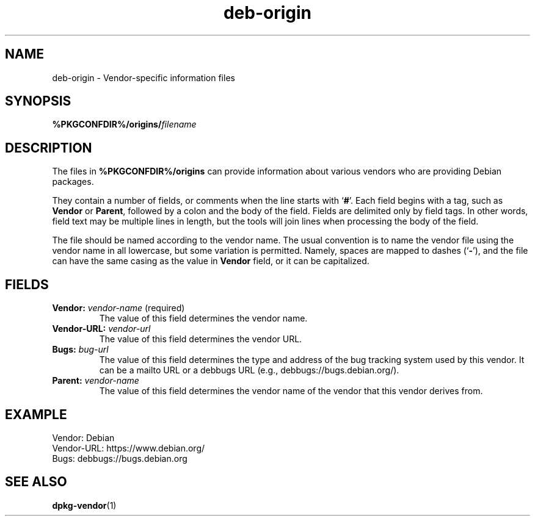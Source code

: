 .\" dpkg manual page - deb-origin(5)
.\"
.\" Copyright © 2011 Matt Kraai <kraai@ftbfs.org>
.\" Copyright © 2011 Guillem Jover <guillem@debian.org>
.\"
.\" This is free software; you can redistribute it and/or modify
.\" it under the terms of the GNU General Public License as published by
.\" the Free Software Foundation; either version 2 of the License, or
.\" (at your option) any later version.
.\"
.\" This is distributed in the hope that it will be useful,
.\" but WITHOUT ANY WARRANTY; without even the implied warranty of
.\" MERCHANTABILITY or FITNESS FOR A PARTICULAR PURPOSE.  See the
.\" GNU General Public License for more details.
.\"
.\" You should have received a copy of the GNU General Public License
.\" along with this program.  If not, see <https://www.gnu.org/licenses/>.
.
.TH deb\-origin 5 "%RELEASE_DATE%" "%VERSION%" "dpkg suite"
.nh
.SH NAME
deb\-origin \- Vendor-specific information files
.SH SYNOPSIS
.BI %PKGCONFDIR%/origins/ filename
.SH DESCRIPTION
The files in \fB%PKGCONFDIR%/origins\fP can provide information about
various vendors who are providing Debian packages.

They contain a number of fields, or comments when the line starts with
‘\fB#\fP’.
Each field begins with a tag, such as \fBVendor\fP or \fBParent\fP,
followed by a colon and the body of the field. Fields are delimited
only by field tags. In other words, field text may be multiple lines
in length, but the tools will join lines when processing the body of
the field.

The file should be named according to the vendor name.
The usual convention is to name the vendor file using the vendor name
in all lowercase, but some variation is permitted.
Namely, spaces are mapped to dashes (‘\fB\-\fP’), and the file
can have the same casing as the value in \fBVendor\fP field, or it can
be capitalized.
.SH FIELDS
.TP
.BR Vendor: " \fIvendor-name\fP (required)"
The value of this field determines the vendor name.
.TP
.BI Vendor\-URL: " vendor-url"
The value of this field determines the vendor URL.
.TP
.BI Bugs: " bug-url"
The value of this field determines the type and address of the bug
tracking system used by this vendor. It can be a mailto URL or a
debbugs URL (e.g., debbugs://bugs.debian.org/).
.TP
.BI Parent: " vendor-name"
The value of this field determines the vendor name of the vendor that
this vendor derives from.
.SH EXAMPLE
.nf
Vendor: Debian
Vendor\-URL: https://www.debian.org/
Bugs: debbugs://bugs.debian.org
.fi
.SH SEE ALSO
.BR dpkg\-vendor (1)
